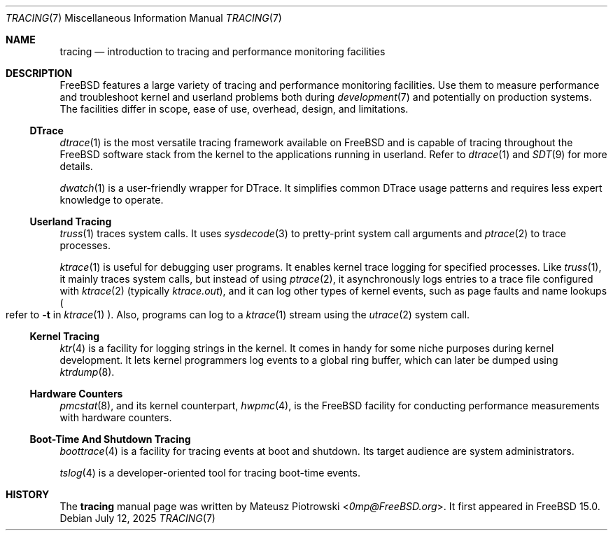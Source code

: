 .\"
.\" SPDX-License-Identifier: BSD-2-Clause
.\"
.\" Copyright (c) 2025 Mateusz Piotrowski <0mp@FreeBSD.org>
.\"
.Dd July 12, 2025
.Dt TRACING 7
.Os
.Sh NAME
.Nm tracing
.Nd introduction to tracing and performance monitoring facilities
.Sh DESCRIPTION
.Fx
features a large variety of tracing and performance monitoring facilities.
Use them to measure performance and
troubleshoot kernel and userland problems both during
.Xr development 7
and potentially on production systems.
The facilities differ in scope, ease of use, overhead, design, and limitations.
.Ss DTrace
.Xr dtrace 1
is the most versatile tracing framework available on
.Fx
and is capable of tracing throughout the
.Fx
software stack from the kernel to the applications running in userland.
Refer to
.Xr dtrace 1
and
.Xr SDT 9
for more details.
.Pp
.Xr dwatch 1
is a user-friendly wrapper for DTrace.
It simplifies common DTrace usage patterns and requires less expert knowledge
to operate.
.Ss Userland Tracing
.Xr truss 1
traces system calls.
It uses
.Xr sysdecode 3
to pretty-print system call arguments and
.Xr ptrace 2
to trace processes.
.Pp
.Xr ktrace 1
is useful for debugging user programs.
It enables kernel trace logging for specified processes.
Like
.Xr truss 1 ,
it mainly traces system calls, but instead of using
.Xr ptrace 2 ,
it asynchronously logs entries to a trace file configured with
.Xr ktrace 2
(typically
.Pa ktrace.out ) ,
and it can log other types of kernel events, such as page faults
and name lookups
.Po refer to
.Fl t
in
.Xr ktrace 1
.Pc .
Also, programs can log to a
.Xr ktrace 1
stream using the
.Xr utrace 2
system call.
.Ss Kernel Tracing
.Xr ktr 4
is a facility for logging strings in the kernel.
It comes in handy for some niche purposes during kernel development.
It lets kernel programmers log events to a global ring buffer,
which can later be dumped using
.Xr ktrdump 8 .
.Ss Hardware Counters
.Xr pmcstat 8 ,
and its kernel counterpart,
.Xr hwpmc 4 ,
is the
.Fx
facility for conducting performance measurements with hardware counters.
.Ss Boot-Time And Shutdown Tracing
.Xr boottrace 4
is a facility for tracing events at boot and shutdown.
Its target audience are system administrators.
.Pp
.Xr tslog 4
is a developer-oriented tool for tracing boot-time events.
.Sh HISTORY
The
.Nm
manual page was written by
.An Mateusz Piotrowski Aq Mt 0mp@FreeBSD.org .
It first appeared in
.Fx 15.0 .
